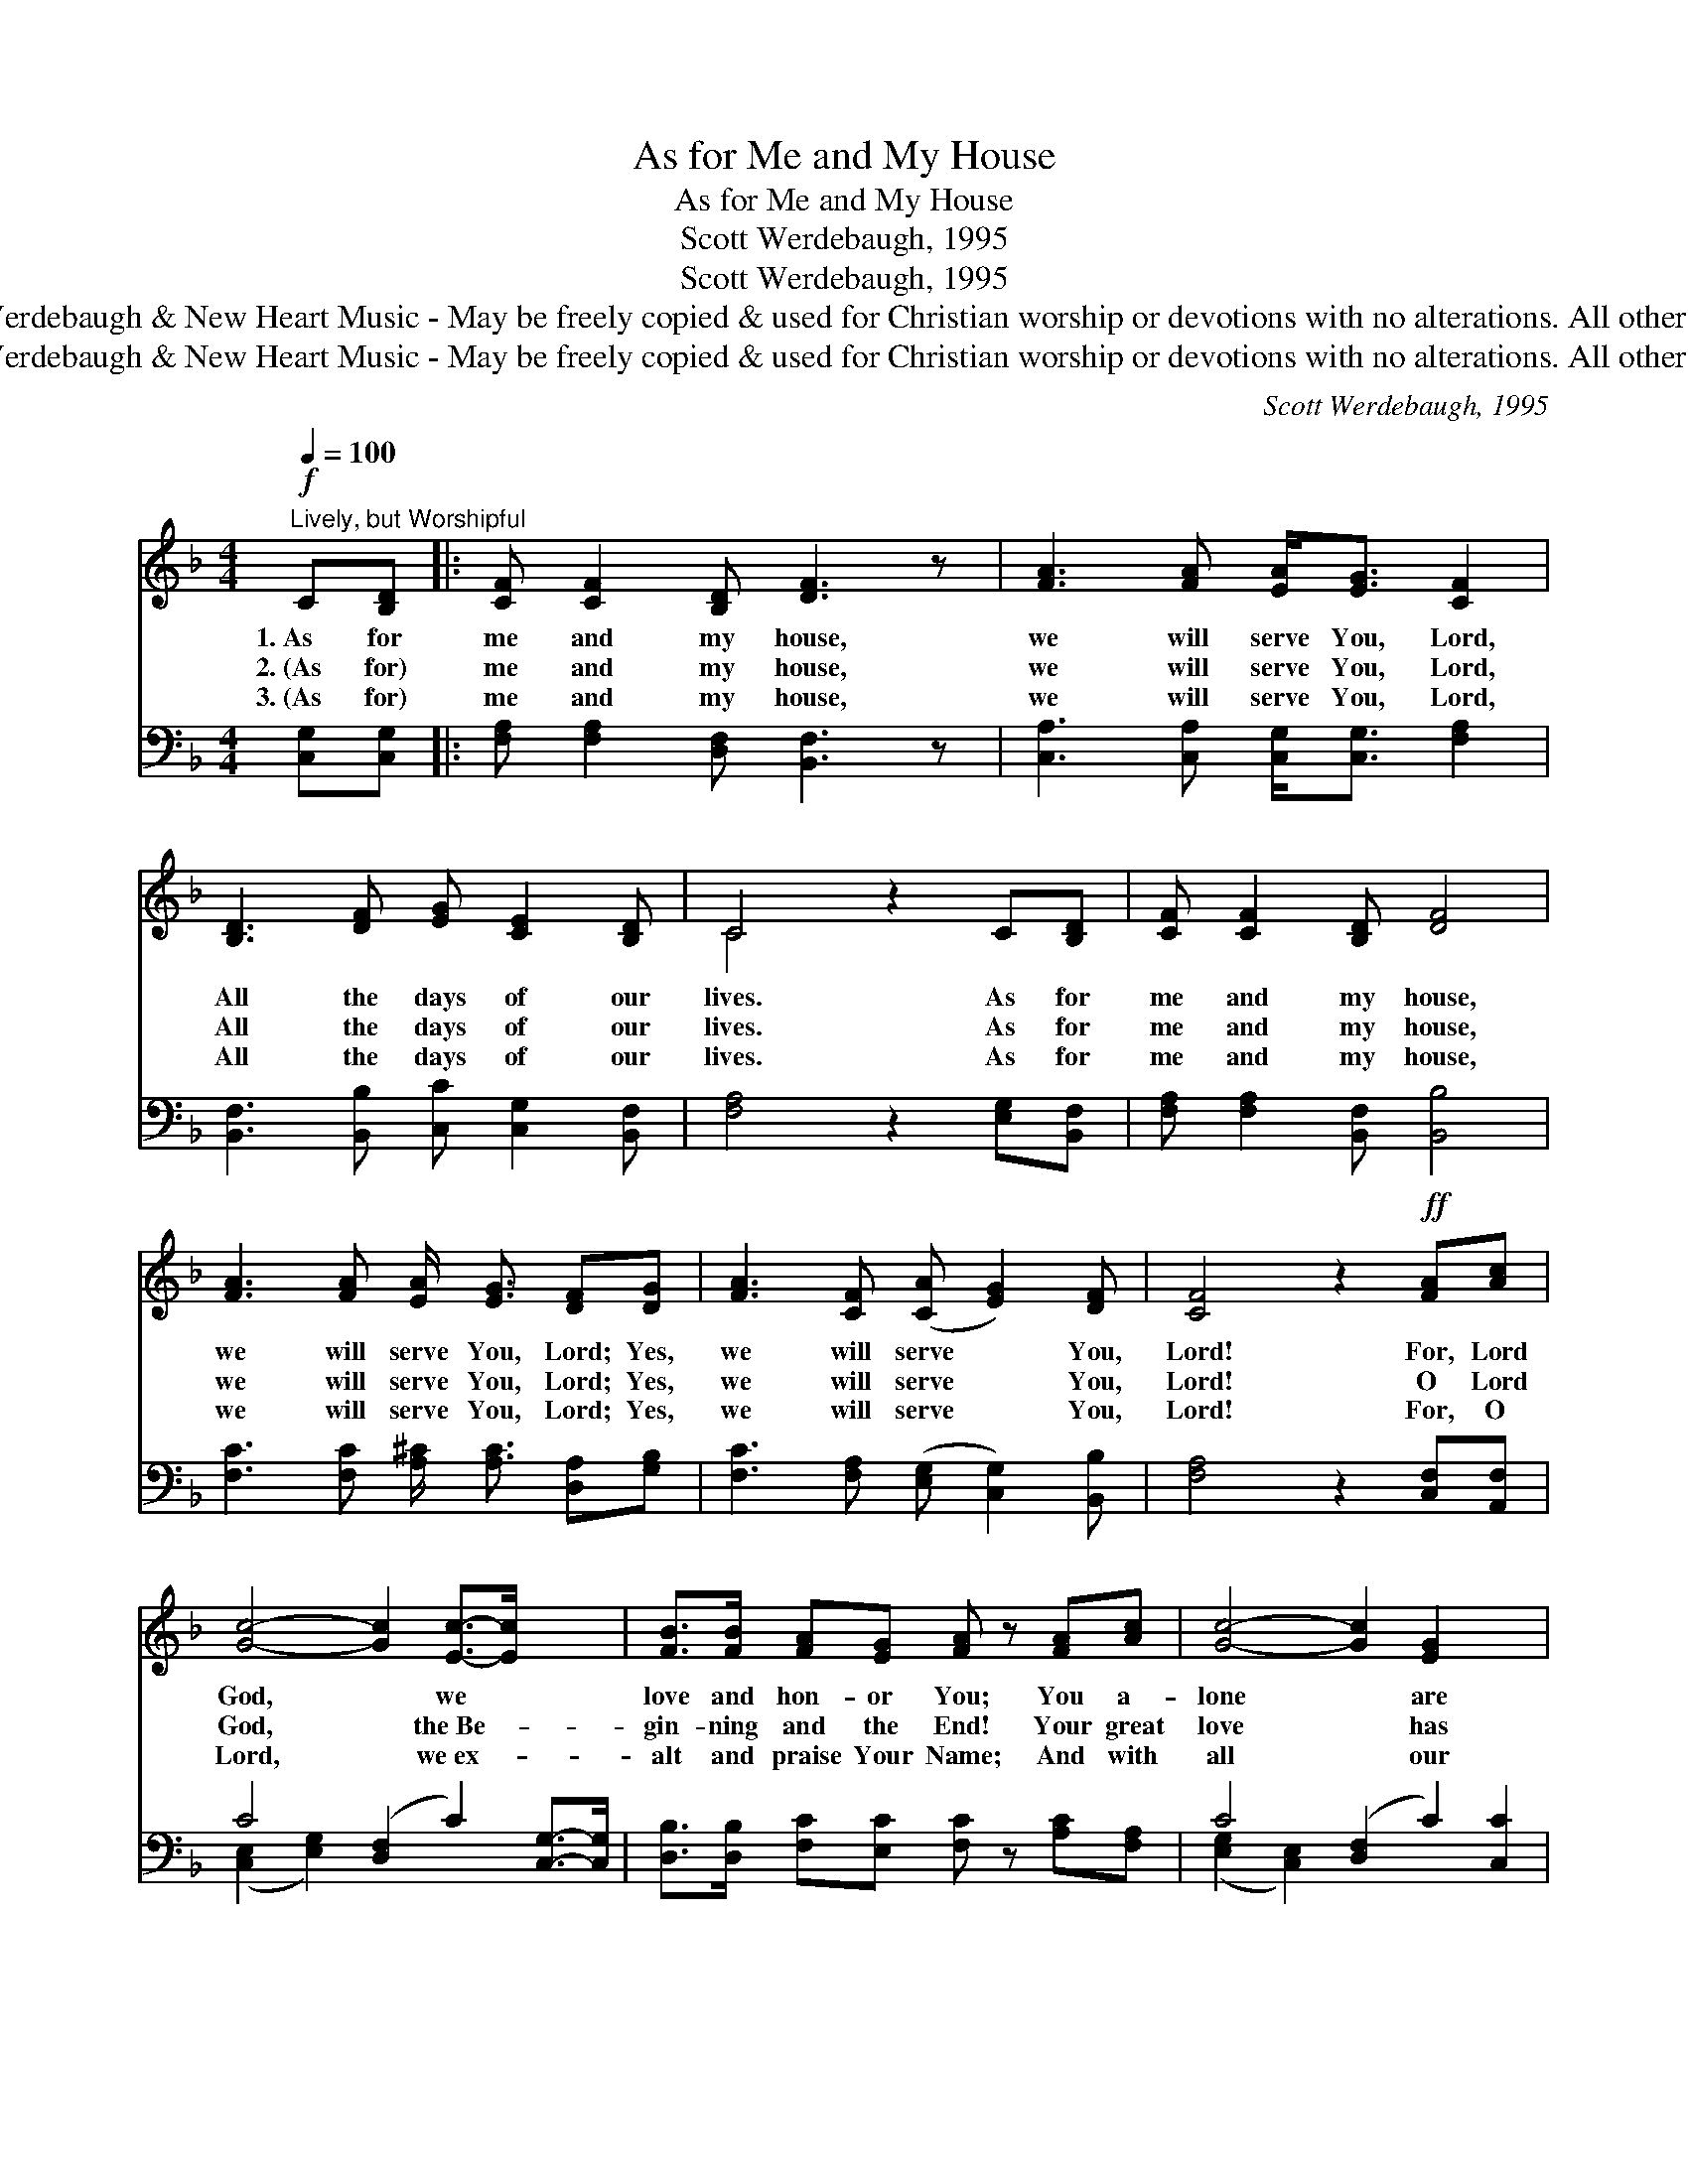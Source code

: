 X:1
T:As for Me and My House
T:As for Me and My House
T:Scott Werdebaugh, 1995
T:Scott Werdebaugh, 1995
T:© 1995 Scott Werdebaugh &amp; New Heart Music - May be freely copied &amp; used for Christian worship or devotions with no alterations. All other rights reserved.
T:© 1995 Scott Werdebaugh &amp; New Heart Music - May be freely copied &amp; used for Christian worship or devotions with no alterations. All other rights reserved.
C:Scott Werdebaugh, 1995
Z:© 1995 Scott Werdebaugh & New Heart Music - May be freely copied & used for
Z:Christian worship or devotions with no alterations. All other rights reserved.
%%score ( 1 2 ) ( 3 4 )
L:1/8
Q:1/4=100
M:4/4
K:F
V:1 treble 
V:2 treble 
V:3 bass 
V:4 bass 
V:1
"^Lively, but Worshipful"!f! C[B,D] |: [CF] [CF]2 [B,D] [DF]3 z | [FA]3 [FA] [EA]<[EG] [CF]2 | %3
w: 1.~As for|me and my house,|we will serve You, Lord,|
w: 2.~(As for)|me and my house,|we will serve You, Lord,|
w: 3.~(As for)|me and my house,|we will serve You, Lord,|
 [B,D]3 [DF] [EG] [CE]2 [B,D] | C4 z2 C[B,D] | [CF] [CF]2 [B,D] [DF]4 | %6
w: All the days of our|lives. As for|me and my house,|
w: All the days of our|lives. As for|me and my house,|
w: All the days of our|lives. As for|me and my house,|
 [FA]3 [FA] [EA]/ [EG]3/2 [DF][DG] | [FA]3 [CF] ([CA] [EG]2) [DF] | [CF]4 z2!ff! [FA][Ac] | %9
w: we will serve You, Lord; Yes,|we will serve * You,|Lord! For, Lord|
w: we will serve You, Lord; Yes,|we will serve * You,|Lord! O Lord|
w: we will serve You, Lord; Yes,|we will serve * You,|Lord! For, O|
 [Gc]4- [Gc]2 [Ec]->[Ec] x2 | [FB]>[FB] [FA][EG] [FA] z [FA][Ac] | [Gc]4- [Gc]2 [EG]2 x2 | %12
w: God, * we *|love and hon- or You; You a-|lone * are|
w: God, * the~Be- *|gin- ning and the End! Your great|love * has|
w: Lord, * we~ex- *|alt and praise Your Name; And with|all * our|
 [FB]>[FB] [FA][EG] [FA] z [FA][EG] | [DF]3 [DA] [EG]2 ([DF][EG]) | [FA]4 z2!f! [FA][EG] | %15
w: wor- thy to be praised! Ho- ly|God, we wor- ship *|You; Yes, we’ve|
w: saved us from our sin! Lord, we|bless Your Ho- ly *|Name! Yes, we|
w: heart, soul, mind, and strength, We \-|love You, O Lord *|God! Yes, we|
 [DF]3 [DA] [EG]2 ([DF][CE]) |1,2 [CF]4 z2 C[B,D] :|3 [CF]4 z2 [FA][Ac] || [Gc]4- [Gc]2 [Ec]2 x2 | %19
w: come to wor- ship *|You! As for|||
w: bless Your Ho- ly *|Name! As for|||
w: love You, our Lord *|~~ ~~ ~~|God! For, Lord|God, * I|
 [FB]>[FB] [FA][EG] [FA] z [FA][Ac] | [Gc]4- [Gc]2 [EG]2 x2 | [FB]>[FB] [FA][EG] [FA] z [FA][EG] | %22
w: |||
w: |||
w: love and hon- or You; You a-|lone * are|wor- thy of my praise! Ho- ly|
 [DF]3 [FA] [EG]2 ([DF][EG]) | [FA]4 z2!mf! [FA][EG] | [DF]3 [FA] [EG]2 ([DF][CE]) | %25
w: |||
w: |||
w: God, I wor- ship *|You; Lord, I’m|here to wor- ship *|
"^rit." [CF]4 z2"^Opt. Tag Ending"!mp! [FA][EG] | [DF]3 [FA] [EG]2 ([DF][CE]) | %27
w: ||
w: ||
w: You! Lord, I’m|here to wor- ship *|
"^rit."[Q:1/4=60] [CF]4 z2 |] %28
w: |
w: |
w: You!|
V:2
 x2 |: x8 | x8 | x8 | C4 x4 | x8 | x8 | x8 | x8 | x10 | x8 | x10 | x8 | x8 | x8 | x8 |1,2 x8 :|3 %17
 x8 || x10 | x8 | x10 | x8 | x8 | x8 | x8 | x8 | x8 | x6 |] %28
V:3
 [C,G,][C,G,] |: [F,A,] [F,A,]2 [D,F,] [B,,F,]3 z | [C,A,]3 [C,A,] [C,G,]<[C,G,] [F,A,]2 | %3
 [B,,F,]3 [B,,B,] [C,C] [C,G,]2 [B,,F,] | [F,A,]4 z2 [E,G,][B,,F,] | %5
 [F,A,] [F,A,]2 [B,,F,] [B,,B,]4 | [F,C]3 [F,C] [A,^C]/ [A,C]3/2 [D,A,][G,B,] | %7
 [F,C]3 [F,A,] ([E,G,] [C,G,]2) [B,,B,] | [F,A,]4 z2 [C,F,][A,,F,] | %9
 C4- ([D,F,]2 C2) [C,G,]->[C,G,] | [D,B,]>[D,B,] [F,C][E,C] [F,C] z [A,C][F,A,] | %11
 C4- ([D,F,]2 C2) [C,C]2 | [D,B,]>[D,B,] [F,C][E,C] [F,C] z [F,C][C,B,] | %13
 [B,,F,]3 [D,F,] [C,B,]2 ([D,A,][C,C]) | [F,C]4 z2 [F,C][C,B,] | %15
 [B,,B,]3 [D,F,] [C,B,]2 ([C,A,][C,G,]) |1,2 [F,A,]4 z2 [C,G,][C,G,] :|3 %17
 [F,A,]4 z2 [C,F,][A,,F,] || C4- ([D,F,]2 C2) [C,G,]2 | %19
 [D,B,]>[D,B,] [F,C][E,C] [F,C] z [A,C][F,A,] | C4- ([D,F,]2 C2) [C,C]2 | %21
 [D,B,]>[D,B,] [F,C][E,C] [F,C] z [F,C][C,B,] | [B,,F,]3 [D,F,] [C,B,]2 ([D,A,][C,C]) | %23
 [F,C]4 z2 [F,C][C,B,] | [B,,B,]3 [D,F,] [C,B,]2 ([C,A,][C,G,]) | [F,A,]4 z2 [F,C][C,B,] | %26
 [B,,B,]3 [D,F,] [C,B,]2 ([C,A,][C,G,]) | [F,A,]4 z2 |] %28
V:4
 x2 |: x8 | x8 | x8 | x8 | x8 | x8 | x8 | x8 | ([C,E,]2 [E,G,]2) x6 | x8 | ([E,G,]2 [C,E,]2) x6 | %12
 x8 | x8 | x8 | x8 |1,2 x8 :|3 x8 || ([C,E,]2 [E,G,]2) x6 | x8 | ([E,G,]2 [C,E,]2) x6 | x8 | x8 | %23
 x8 | x8 | x8 | x8 | x6 |] %28

